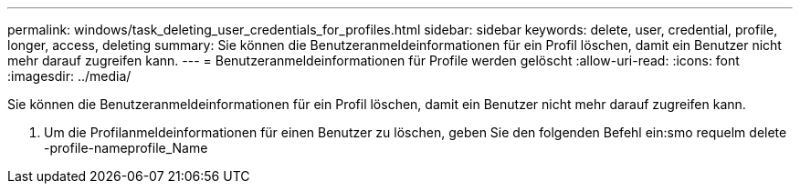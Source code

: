 ---
permalink: windows/task_deleting_user_credentials_for_profiles.html 
sidebar: sidebar 
keywords: delete, user, credential, profile, longer, access, deleting 
summary: Sie können die Benutzeranmeldeinformationen für ein Profil löschen, damit ein Benutzer nicht mehr darauf zugreifen kann. 
---
= Benutzeranmeldeinformationen für Profile werden gelöscht
:allow-uri-read: 
:icons: font
:imagesdir: ../media/


[role="lead"]
Sie können die Benutzeranmeldeinformationen für ein Profil löschen, damit ein Benutzer nicht mehr darauf zugreifen kann.

. Um die Profilanmeldeinformationen für einen Benutzer zu löschen, geben Sie den folgenden Befehl ein:smo requelm delete -profile-nameprofile_Name

